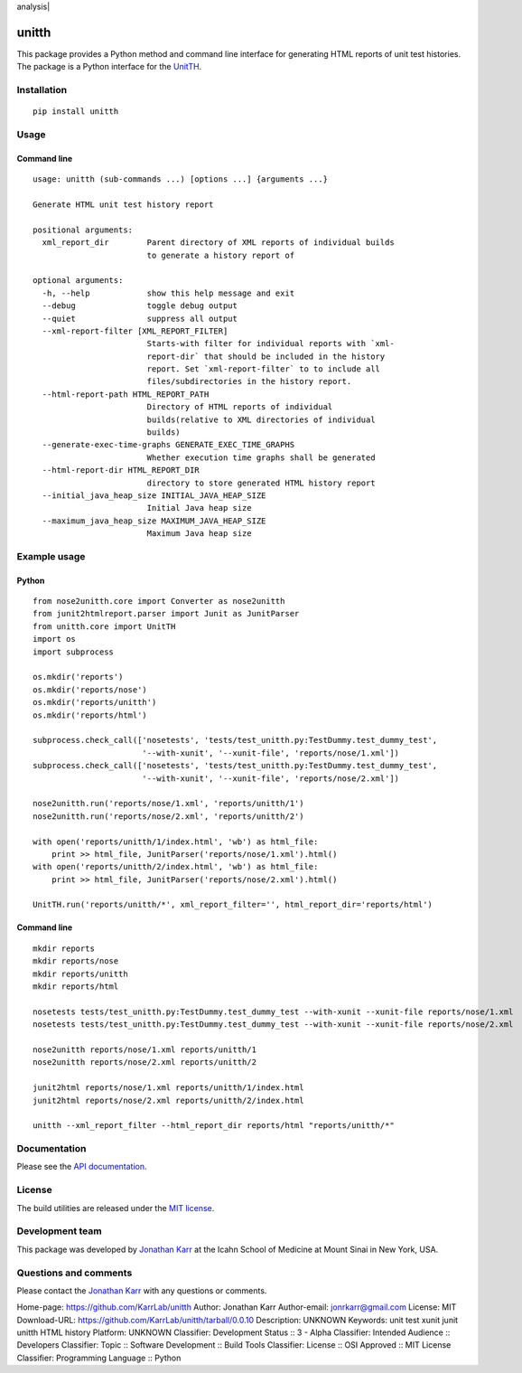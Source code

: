 analysis| |License| |Analytics|

unitth
======

This package provides a Python method and command line interface for
generating HTML reports of unit test histories. The package is a Python
interface for the `UnitTH <http://junitth.sourceforge.net>`__.

Installation
------------

::

    pip install unitth

Usage
-----

Command line
~~~~~~~~~~~~

::

    usage: unitth (sub-commands ...) [options ...] {arguments ...}

    Generate HTML unit test history report

    positional arguments:
      xml_report_dir        Parent directory of XML reports of individual builds
                            to generate a history report of

    optional arguments:
      -h, --help            show this help message and exit
      --debug               toggle debug output
      --quiet               suppress all output
      --xml-report-filter [XML_REPORT_FILTER]
                            Starts-with filter for individual reports with `xml-
                            report-dir` that should be included in the history
                            report. Set `xml-report-filter` to to include all
                            files/subdirectories in the history report.
      --html-report-path HTML_REPORT_PATH
                            Directory of HTML reports of individual
                            builds(relative to XML directories of individual
                            builds)
      --generate-exec-time-graphs GENERATE_EXEC_TIME_GRAPHS
                            Whether execution time graphs shall be generated
      --html-report-dir HTML_REPORT_DIR
                            directory to store generated HTML history report
      --initial_java_heap_size INITIAL_JAVA_HEAP_SIZE
                            Initial Java heap size
      --maximum_java_heap_size MAXIMUM_JAVA_HEAP_SIZE
                            Maximum Java heap size

Example usage
-------------

Python
~~~~~~

::

    from nose2unitth.core import Converter as nose2unitth
    from junit2htmlreport.parser import Junit as JunitParser
    from unitth.core import UnitTH
    import os
    import subprocess

    os.mkdir('reports')
    os.mkdir('reports/nose')
    os.mkdir('reports/unitth')
    os.mkdir('reports/html')

    subprocess.check_call(['nosetests', 'tests/test_unitth.py:TestDummy.test_dummy_test',
                           '--with-xunit', '--xunit-file', 'reports/nose/1.xml'])
    subprocess.check_call(['nosetests', 'tests/test_unitth.py:TestDummy.test_dummy_test',
                           '--with-xunit', '--xunit-file', 'reports/nose/2.xml'])

    nose2unitth.run('reports/nose/1.xml', 'reports/unitth/1')
    nose2unitth.run('reports/nose/2.xml', 'reports/unitth/2')

    with open('reports/unitth/1/index.html', 'wb') as html_file:
        print >> html_file, JunitParser('reports/nose/1.xml').html()
    with open('reports/unitth/2/index.html', 'wb') as html_file:
        print >> html_file, JunitParser('reports/nose/2.xml').html()

    UnitTH.run('reports/unitth/*', xml_report_filter='', html_report_dir='reports/html')

Command line
~~~~~~~~~~~~

::

    mkdir reports
    mkdir reports/nose
    mkdir reports/unitth
    mkdir reports/html

    nosetests tests/test_unitth.py:TestDummy.test_dummy_test --with-xunit --xunit-file reports/nose/1.xml
    nosetests tests/test_unitth.py:TestDummy.test_dummy_test --with-xunit --xunit-file reports/nose/2.xml

    nose2unitth reports/nose/1.xml reports/unitth/1
    nose2unitth reports/nose/2.xml reports/unitth/2

    junit2html reports/nose/1.xml reports/unitth/1/index.html
    junit2html reports/nose/2.xml reports/unitth/2/index.html

    unitth --xml_report_filter --html_report_dir reports/html "reports/unitth/*"

Documentation
-------------

Please see the `API documentation <http://unitth.readthedocs.io>`__.

License
-------

The build utilities are released under the `MIT license <LICENSE>`__.

Development team
----------------

This package was developed by `Jonathan Karr <http://www.karrlab.org>`__
at the Icahn School of Medicine at Mount Sinai in New York, USA.

Questions and comments
----------------------

Please contact the `Jonathan Karr <http://www.karrlab.org>`__ with any
questions or comments.

.. |PyPI package| image:: https://img.shields.io/pypi/v/unitth.svg
   :target: https://pypi.python.org/pypi/unitth
.. |Documentation| image:: https://readthedocs.org/projects/unitth/badge/?version=latest
   :target: http://unitth.readthedocs.org
.. |Test results| image:: https://circleci.com/gh/KarrLab/unitth.svg?style=shield
   :target: https://circleci.com/gh/KarrLab/unitth
.. |Test coverage| image:: https://coveralls.io/repos/github/KarrLab/unitth/badge.svg
   :target: https://coveralls.io/github/KarrLab/unitth
.. |Code analysis| image:: https://codeclimate.com/github/KarrLab/unitth/badges/gpa.svg
   :target: https://codeclimate.com/github/KarrLab/unitth
.. |License| image:: https://img.shields.io/github/license/KarrLab/unitth.svg
   :target: LICENSE
.. |Analytics| image:: https://ga-beacon.appspot.com/UA-86759801-1/unitth/README.md?pixel

Home-page: https://github.com/KarrLab/unitth
Author: Jonathan Karr
Author-email: jonrkarr@gmail.com
License: MIT
Download-URL: https://github.com/KarrLab/unitth/tarball/0.0.10
Description: UNKNOWN
Keywords: unit test xunit junit unitth HTML history
Platform: UNKNOWN
Classifier: Development Status :: 3 - Alpha
Classifier: Intended Audience :: Developers
Classifier: Topic :: Software Development :: Build Tools
Classifier: License :: OSI Approved :: MIT License
Classifier: Programming Language :: Python

